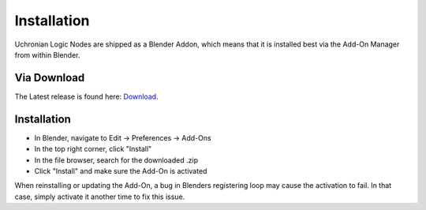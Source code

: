 .. Uchronian Logic documentation master file, created by
   sphinx-quickstart on Tue Dec  3 09:15:23 2019.
   You can adapt this file completely to your liking, but it should at least
   contain the root `toctree` directive.

Installation
===========================================

Uchronian Logic Nodes are shipped as a Blender Addon, which means
that it is installed best via the Add-On Manager from within Blender.

Via Download
-------------
The Latest release is found here: `Download`_.

.. _Download: https://github.com/IzaZed/Uchronian-Logic-UPBGE-Logic-Nodes/releases

Installation
------------

* In Blender, navigate to Edit -> Preferences -> Add-Ons
* In the top right corner, click "Install"
* In the file browser, search for the downloaded .zip
* Click "Install" and make sure the Add-On is activated

When reinstalling or updating the Add-On, a bug in Blenders
registering loop may cause the activation to fail.
In that case, simply activate it another time to fix this issue.
